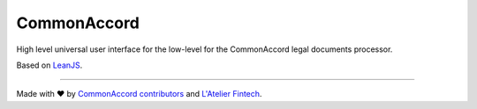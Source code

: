 CommonAccord
============

High level universal user interface for the low-level for the CommonAccord legal documents processor.

Based on `LeanJS <http://leanjs.readthedocs.org/>`_.

----

Made with ♥ by `CommonAccord contributors <https://github.com/DevelAccord/CommonAccord/graphs/contributors>`_ and `L'Atelier Fintech <http://atelier.net/>`_.
